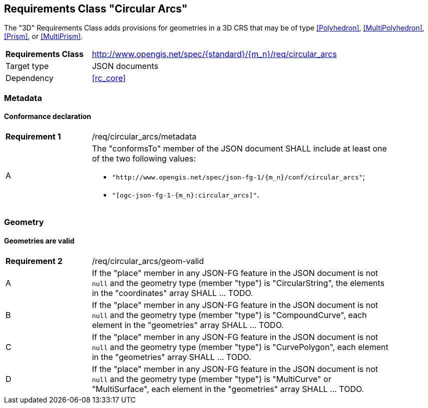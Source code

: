 :req-class: circular_arcs
[#rc_{req-class}]
== Requirements Class "Circular Arcs"

The "3D" Requirements Class adds provisions for geometries in a 3D CRS that may be of type <<Polyhedron>>, <<MultiPolyhedron>>, <<Prism>>, or <<MultiPrism>>.

[cols="2,7",width="90%"]
|===
^|*Requirements Class* |http://www.opengis.net/spec/{standard}/{m_n}/req/{req-class} 
|Target type |JSON documents
|Dependency |<<rc_core>>
|===

=== Metadata

:req: metadata
[#{req-class}_{req}]
==== Conformance declaration

[width="90%",cols="2,7a"]
|===
^|*Requirement {counter:req-num}* |/req/{req-class}/{req}
^|A |The "conformsTo" member of the JSON document SHALL include at least one of the two following values:

* `"http://www.opengis.net/spec/json-fg-1/{m_n}/conf/{req-class}"`; 
* `"[ogc-json-fg-1-{m_n}:{req-class}]"`.
|===

=== Geometry

:req: geom-valid
[#{req-class}_{req}]
==== Geometries are valid

[width="90%",cols="2,7a"]
|===
^|*Requirement {counter:req-num}* |/req/{req-class}/{req}
^|A |If the "place" member in any JSON-FG feature in the JSON document is not `null` and the geometry type (member "type") is "CircularString", the elements in the "coordinates" array SHALL ... TODO.
^|B |If the "place" member in any JSON-FG feature in the JSON document is not `null` and the geometry type (member "type") is "CompoundCurve", each element in the "geometries" array SHALL ... TODO.
^|C |If the "place" member in any JSON-FG feature in the JSON document is not `null` and the geometry type (member "type") is "CurvePolygon", each element in the "geometries" array SHALL ... TODO.
^|D |If the "place" member in any JSON-FG feature in the JSON document is not `null` and the geometry type (member "type") is "MultiCurve" or "MultiSurface", each element in the "geometries" array SHALL ... TODO.
|===
